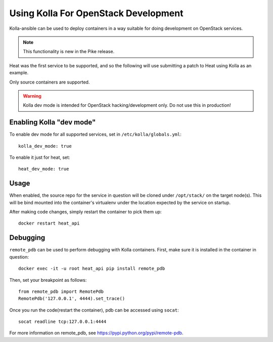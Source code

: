 =====================================
Using Kolla For OpenStack Development
=====================================

Kolla-ansible can be used to deploy containers in a way suitable for doing
development on OpenStack services.

.. note::

    This functionality is new in the Pike release.

Heat was the first service to be supported, and so the following will use
submitting a patch to Heat using Kolla as an example.

Only source containers are supported.

.. WARNING::

   Kolla dev mode is intended for OpenStack hacking/development only. Do not
   use this in production!

Enabling Kolla "dev mode"
-------------------------

To enable dev mode for all supported services, set in ``/etc/kolla/globals.yml``:

::

    kolla_dev_mode: true

To enable it just for heat, set:

::

    heat_dev_mode: true

Usage
-----

When enabled, the source repo for the service in question will be cloned under
``/opt/stack/`` on the target node(s). This will be bind mounted into the
container's virtualenv under the location expected by the service on startup.

After making code changes, simply restart the container to pick them up:

::

    docker restart heat_api

Debugging
---------

``remote_pdb`` can be used to perform debugging with Kolla containers. First,
make sure it is installed in the container in question:

::

    docker exec -it -u root heat_api pip install remote_pdb

Then, set your breakpoint as follows:

::

    from remote_pdb import RemotePdb
    RemotePdb('127.0.0.1', 4444).set_trace()

Once you run the code(restart the container), pdb can be accessed using
``socat``:

::

    socat readline tcp:127.0.0.1:4444

For more information on remote_pdb, see
https://pypi.python.org/pypi/remote-pdb.
